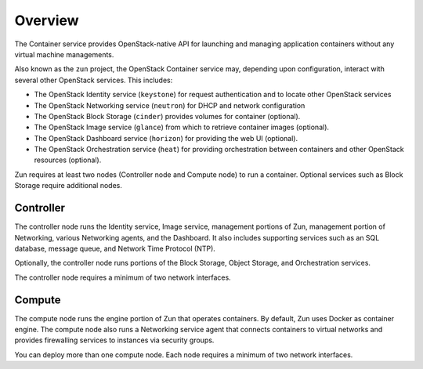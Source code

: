 ========
Overview
========

The Container service provides OpenStack-native API for launching and managing
application containers without any virtual machine managements.

Also known as the ``zun`` project, the OpenStack Container service may,
depending upon configuration, interact with several other OpenStack services.
This includes:

- The OpenStack Identity service (``keystone``) for request authentication and
  to locate other OpenStack services
- The OpenStack Networking service (``neutron``) for DHCP and network
  configuration
- The OpenStack Block Storage (``cinder``) provides volumes for container
  (optional).
- The OpenStack Image service (``glance``) from which to retrieve container
  images (optional).
- The OpenStack Dashboard service (``horizon``) for providing the web UI
  (optional).
- The OpenStack Orchestration service (``heat``) for providing orchestration
  between containers and other OpenStack resources (optional).

Zun requires at least two nodes (Controller node and Compute node) to run
a container. Optional services such as Block Storage require additional nodes.

Controller
----------

The controller node runs the Identity service, Image service, management
portions of Zun, management portion of Networking, various Networking
agents, and the Dashboard. It also includes supporting services such as an SQL
database, message queue, and Network Time Protocol (NTP).

Optionally, the controller node runs portions of the Block Storage, Object
Storage, and Orchestration services.

The controller node requires a minimum of two network interfaces.

Compute
-------

The compute node runs the engine portion of Zun that operates containers.
By default, Zun uses Docker as container engine. The compute node also runs
a Networking service agent that connects containers to virtual networks and
provides firewalling services to instances via security groups.

You can deploy more than one compute node. Each node requires a minimum of two
network interfaces.
